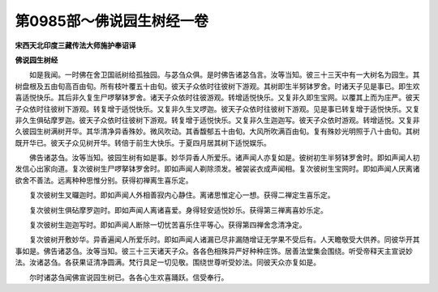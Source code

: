 第0985部～佛说园生树经一卷
==============================

**宋西天北印度三藏传法大师施护奉诏译**

**佛说园生树经**


　　如是我闻。一时佛在舍卫国祇树给孤独园。与苾刍众俱。是时佛告诸苾刍言。汝等当知。彼三十三天中有一大树名为园生。其树盘根及五由旬高百由旬。所有枝叶覆五十由旬。彼天子众依时往彼树下游观。其树即生半努钵罗舍。时诸天子见是事已。即生欢喜适悦快乐。其后非久复生尸啰拏钵罗舍。诸天子众依时往彼游观。转增适悦快乐。又复非久即生宝网。以覆其上而为庄严。彼天子众依时往彼树下游观。转复增于适悦快乐。又复非久生叉啰迦。彼天子众依时往彼树下游观。见是事已转复增于适悦快乐。又复非久生俱砧摩罗迦。彼天子众依时往彼树下游观。转复增于适悦快乐。又复非久生迦迦写。彼天子众依时游观。转增适悦。又复非久彼园生树满树开华。其华清净异香殊妙。微风吹动。其香馥郁五十由旬。大风所吹满百由旬。复有殊妙光明照于八十由旬。其树既开华已。彼天子众见树开华。转倍于前生大快乐。于夏四月居其树下适悦娱乐。

　　佛告诸苾刍。汝等当知。彼园生树有如是事。妙华异香人所爱乐。诸声闻人亦复如是。彼树初生半努钵罗舍时。即如声闻人初发信心出家向道。复次彼树生尸啰拏钵罗舍时。即如声闻人剃除须发。被袈裟衣成声闻相。复次彼树生宝网时。即如声闻人厌离诸欲舍不善法。远离种种思惟分别。获得初禅离生喜乐定。

　　复次彼树生叉曪迦时。即如声闻人外相善寂内心静住。离诸思惟定心一想。获得二禅定生喜乐定。

　　复次彼树生俱砧摩罗迦时。即如声闻人离诸喜爱。身得轻安适悦妙乐。获得第三禅离喜妙乐定。

　　复次彼树生迦迦写时。即如声闻人断除一切忧苦喜乐住平等心。获得第四禅舍念清净定。

　　复次彼树开敷妙华。异香遍闻人所爱乐时。即如声闻人诸漏已尽非漏随增证无学果不受后有。人天瞻敬受大供养。同彼华开其事如是。佛告诸苾刍。汝等当知。彼三十三天诸天子众。各各色相殊异严好种种庄饰。居善法堂集会围绕。听受帝释天主宣说妙法。汝诸苾刍。各获果证清净圆满。梵行具足一切见敬。围绕世尊听受妙法。同彼天众亦复如是。

　　尔时诸苾刍闻佛宣说园生树已。各各心生欢喜踊跃。信受奉行。
